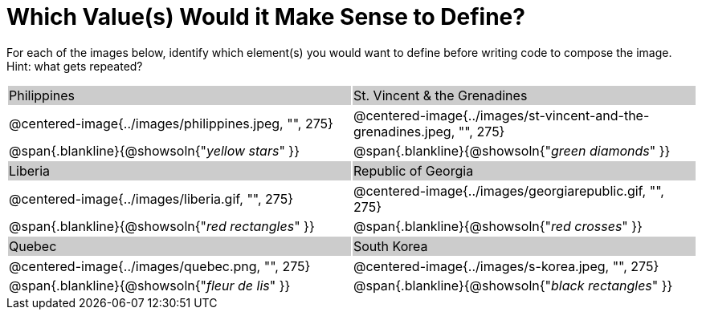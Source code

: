 = Which Value(s) Would it Make Sense to Define?

++++
<style>
.centered-image { padding: 0 !important; }
#content tr:nth-child(3n+1) { background: #cccccc !important; height: 1.5rem; }
#content tr:nth-child(3n+2) p { padding: 0 !important; margin: 0 !important; }
.blankline { margin-top: 8px; }
</style>
++++

For each of the images below, identify which element(s) you would want to define before writing code to compose the image. Hint: what gets repeated?

[.images, cols="^.^2a,^.^2a", stripes="none"]
|===
| Philippines											| St. Vincent & the Grenadines
| @centered-image{../images/philippines.jpeg, "", 275}			| @centered-image{../images/st-vincent-and-the-grenadines.jpeg, "", 275}
| [.bottom]
@span{.blankline}{@showsoln{"_yellow stars_" }}
| [.bottom]
@span{.blankline}{@showsoln{"_green diamonds_" }}

| Liberia 												| Republic of Georgia
| @centered-image{../images/liberia.gif, "", 275}				| @centered-image{../images/georgiarepublic.gif, "", 275}
| [.bottom]
@span{.blankline}{@showsoln{"_red rectangles_" }}
| [.bottom]
@span{.blankline}{@showsoln{"_red crosses_" }}

| Quebec												| South Korea
| @centered-image{../images/quebec.png, "", 275}					| @centered-image{../images/s-korea.jpeg, "", 275}
| [.bottom]
@span{.blankline}{@showsoln{"_fleur de lis_" }}
| [.bottom]
@span{.blankline}{@showsoln{"_black rectangles_" }}
|===
